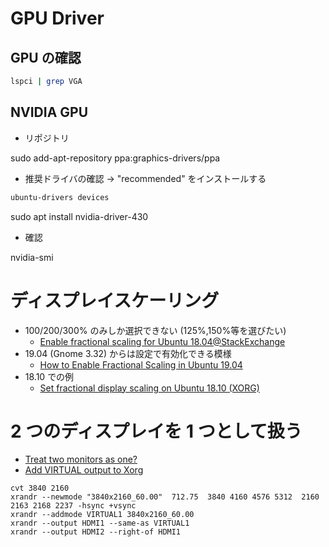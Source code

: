 #+STARTUP: showall indent

* GPU Driver
** GPU の確認

#+begin_src sh :results list
lspci | grep VGA
#+end_src

#+RESULTS:
- ("00:02.0" "VGA" "compatible" "controller:" "Intel" "Corporation" "HD" "Graphics" 530 "(rev" "06)" "" "" "")
- ("01:00.0" "VGA" "compatible" "controller:" "Advanced" "Micro" "Devices," "Inc." "[AMD/ATI]" "Barts" "PRO" "[Radeon" "HD" "6850]")
- ("04:00.0" "VGA" "compatible" "controller:" "NVIDIA" "Corporation" "GK208B" "[GeForce" "GT" "730]" "(rev" "a1)" "" "")
  
** NVIDIA GPU

- リポジトリ
sudo add-apt-repository ppa:graphics-drivers/ppa

- 推奨ドライバの確認 -> "recommended" をインストールする
#+begin_src sh :results list
ubuntu-drivers devices
#+end_src

#+RESULTS:
- ("==" "/sys/devices/pci0000:00/0000:00:1c.4/0000:04:00.0" "==" "" "" "" "")
- ("modalias" ":" "pci:v000010DEd00001287sv00000000sd00000000bc03sc00i00" "" "" "" "")
- ("vendor" ":" "NVIDIA" "Corporation" "" "" "")
- ("model" ":" "GK208B" "[GeForce" "GT" "730]" "")
- ("driver" ":" "nvidia-driver-430" 0 "third-party" "free" "recommended")
- ("driver" ":" "nvidia-driver-410" 0 "third-party" "free" "")
- ("driver" ":" "nvidia-340" 0 "distro" "non-free" "")
- ("driver" ":" "nvidia-driver-396" 0 "third-party" "free" "")
- ("driver" ":" "nvidia-driver-390" 0 "distro" "non-free" "")
- ("driver" ":" "nvidia-driver-415" 0 "third-party" "free" "")
- ("driver" ":" "nvidia-driver-418" 0 "third-party" "free" "")
- ("driver" ":" "xserver-xorg-video-nouveau" 0 "distro" "free" "builtin")

- Install
sudo apt install nvidia-driver-430

- 確認
nvidia-smi

* ディスプレイスケーリング

- 100/200/300% のみしか選択できない (125%,150%等を選びたい)
  - [[https://askubuntu.com/questions/1029436/enable-fractional-scaling-for-ubuntu-18-04][Enable fractional scaling for Ubuntu 18.04@StackExchange]]

- 19.04 (Gnome 3.32) からは設定で有効化できる模様
  - [[https://www.omgubuntu.co.uk/2019/06/enable-fractional-scaling-ubuntu-19-04][How to Enable Fractional Scaling in Ubuntu 19.04]]

- 18.10 での例
  - [[https://techienotes.blog/2019/01/10/set-fractional-display-scaling-on-ubuntu-18-10-xorg/][Set fractional display scaling on Ubuntu 18.10 (XORG)]]

* 2 つのディスプレイを 1 つとして扱う

- [[https://bbs.archlinux.org/viewtopic.php?id=214841][Treat two monitors as one?]]
- [[https://unix.stackexchange.com/questions/378373/add-virtual-output-to-xorg][Add VIRTUAL output to Xorg]]

#+begin_src shell
cvt 3840 2160
xrandr --newmode "3840x2160_60.00"  712.75  3840 4160 4576 5312  2160 2163 2168 2237 -hsync +vsync
xrandr --addmode VIRTUAL1 3840x2160_60.00
xrandr --output HDMI1 --same-as VIRTUAL1
xrandr --output HDMI2 --right-of HDMI1
#+end_src
